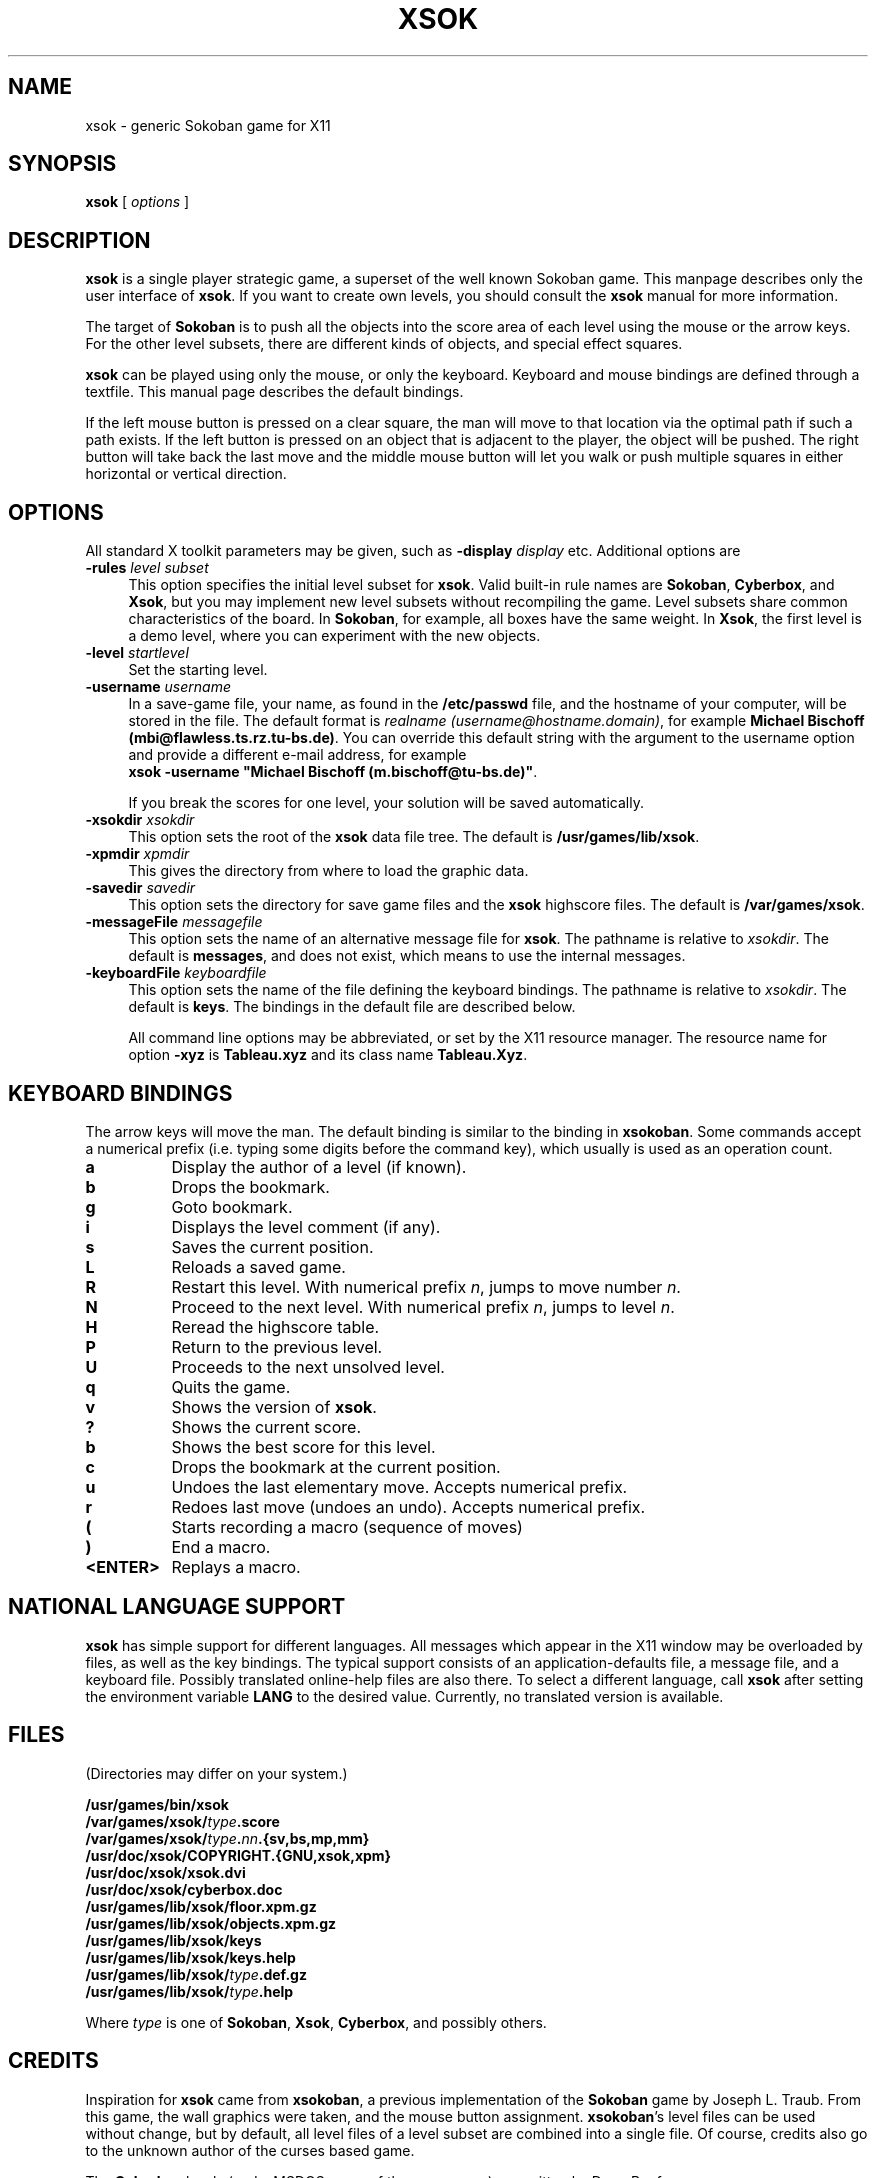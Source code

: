 .TH XSOK 6 "November 1994" "Handmade"
.SH NAME
xsok \- generic Sokoban game for X11
.SH SYNOPSIS
.B xsok
[
.I options
]
.SH DESCRIPTION
.B xsok
is a single player strategic game, a superset of the well known Sokoban game.
This manpage describes only the user interface of \fBxsok\fP. If you want to
create own levels, you should consult the \fBxsok\fP manual for more information.

The target of \fBSokoban\fP
is to push all the objects into the score area of each level using the
mouse or the arrow keys. For the other level subsets, there are different
kinds of objects, and special effect squares.

\fBxsok\fP can be played using only the mouse, or only the keyboard.  Keyboard
and mouse bindings are defined through a textfile. This manual page describes
the default bindings.

If the left mouse button is pressed on a clear square, the man will move to
that location via the optimal path if such a path exists. If the left button is
pressed on an object that is adjacent to the player, the object will be pushed.
The right button will take back the last move and the middle mouse button will
let you walk or push multiple squares in either horizontal or vertical
direction.

.SH OPTIONS
All standard X toolkit parameters may be given, such as 
\fB\-display\fP \fIdisplay\fP etc.
Additional options are

.TP 4
.B \-rules \fIlevel subset\fP
This option specifies the initial level subset for \fBxsok\fP.
Valid built-in rule names are \fBSokoban\fP, \fBCyberbox\fP, and \fBXsok\fP,
but you may implement new level subsets without recompiling the game.
Level subsets share common characteristics of the board.
In \fBSokoban\fP, for example, all boxes have the same weight.
In \fBXsok\fP, the first level is a demo level, where you can experiment
with the new objects.
.TP 4
.B \-level \fIstartlevel\fP
Set the starting level.
.TP 4
.B \-username \fIusername\fP
In a save-game file, your name, as found in the \fB/etc/passwd\fP file, and the
hostname of your computer, will be stored in the file. The default format is
\fIrealname (username@hostname.domain)\fP, for example
\fBMichael Bischoff (mbi@flawless.ts.rz.tu-bs.de)\fP.
You can override this default string with the argument to the username option and provide a different e-mail address, for example
.br
\fBxsok -username "Michael Bischoff (m.bischoff@tu-bs.de)"\fP.

If you break the scores for one level, your solution will be saved automatically. 

.TP 4
.B \-xsokdir \fIxsokdir\fP
This option sets the root of the \fBxsok\fP data file tree. The default is
\fB/usr/games/lib/xsok\fP.

.TP 4
.B \-xpmdir \fIxpmdir\fP
This gives the directory from where to load the graphic data.

.TP 4
.B \-savedir \fIsavedir\fP
This option sets the directory for save game files and the \fBxsok\fP highscore
files. The default is \fB/var/games/xsok\fP.

.TP 4
.B \-messageFile \fImessagefile\fP
This option sets the name of an alternative message file for \fBxsok\fP.
The pathname is relative to \fIxsokdir\fP. The default is \fBmessages\fP,
and does not exist, which means to use the internal messages.

.TP 4
.B \-keyboardFile \fIkeyboardfile\fP
This option sets the name of the file defining the keyboard bindings.
The pathname is relative to \fIxsokdir\fP. The default is \fBkeys\fP.
The bindings in the default file are described below.

All command line options may be abbreviated, or set by the X11 resource
manager. The resource name for option \fB\-xyz\fP is \fBTableau.xyz\fP and its
class name \fBTableau.Xyz\fP.

.SH KEYBOARD BINDINGS
The arrow keys will move the man. The default binding is similar to the
binding in \fBxsokoban\fP. Some commands accept a numerical prefix (i.e.
typing some digits before the command key), which usually is used as an
operation count.

.TP 8
.B a
Display the author of a level (if known).
.TP 8
.B b
Drops the bookmark.
.TP 8
.B g
Goto bookmark.
.TP 8
.B i
Displays the level comment (if any).
.TP 8
.B s
Saves the current position.
.TP 8
.B L
Reloads a saved game.
.TP 8
.B R
Restart this level. With numerical prefix \fIn\fP, jumps to move number
\fIn\fP.
.TP 8
.B N
Proceed to the next level. With numerical prefix \fIn\fP,
jumps to level \fIn\fP.
.TP 8
.B H
Reread the highscore table.
.TP 8
.B P
Return to the previous level.
.TP 8
.B U
Proceeds to the next unsolved level.
.TP 8
.B q
Quits the game.
.TP 8
.B v
Shows the version of \fBxsok\fP.
.TP 8
.B ?
Shows the current score.
.TP 8
.B b
Shows the best score for this level.
.TP 8
.B c
Drops the bookmark at the current position.
.TP 8
.B u
Undoes the last elementary move. Accepts numerical prefix.
.TP 8
.B r
Redoes last move (undoes an undo). Accepts numerical prefix.
.TP 8
.B (
Starts recording a macro (sequence of moves)
.TP 8
.B )
End a macro.
.TP 8
.B <ENTER>
Replays a macro.

.SH NATIONAL LANGUAGE SUPPORT
\fBxsok\fP has simple support for different languages. All messages which
appear in the X11 window may be overloaded by files, as well as the key
bindings.  The typical support consists of an application-defaults file, a
message file, and a keyboard file. Possibly translated online-help files are
also there.  To select a different language, call \fBxsok\fP after setting the
environment variable \fBLANG\fP to the desired value.  Currently, no translated
version is available.

.SH FILES
(Directories may differ on your system.)

 \fB/usr/games/bin/xsok\fP
 \fB/var/games/xsok/\fP\fItype\fP\fB.score\fP
 \fB/var/games/xsok/\fP\fItype\fP\fB.\fP\fInn\fP\fB.{sv,bs,mp,mm}\fP
 \fB/usr/doc/xsok/COPYRIGHT.{GNU,xsok,xpm}\fP
 \fB/usr/doc/xsok/xsok.dvi\fP
 \fB/usr/doc/xsok/cyberbox.doc\fP
 \fB/usr/games/lib/xsok/floor.xpm.gz\fP
 \fB/usr/games/lib/xsok/objects.xpm.gz\fP
 \fB/usr/games/lib/xsok/keys\fP
 \fB/usr/games/lib/xsok/keys.help\fP
 \fB/usr/games/lib/xsok/\fP\fItype\fP\fB.def.gz\fP
 \fB/usr/games/lib/xsok/\fP\fItype\fP\fB.help\fP

Where \fItype\fP is one of \fBSokoban\fP, \fBXsok\fP, \fBCyberbox\fP, and
possibly others.

.SH CREDITS
Inspiration for \fBxsok\fP came from \fBxsokoban\fP, a previous implementation
of the \fBSokoban\fP game by Joseph L. Traub. From this game, the wall graphics
were taken, and the mouse button assignment.  \fBxsokoban\fP's level files can
be used without change, but by default, all level files of a level subset are
combined into a single file.  Of course, credits also go to the unknown author
of the curses based game.

The \fBCyberbox\fP levels (and a MSDOS game of the same name) are written by
Doug Beeferman.

.SH BUGS
The undo function is too slow.  Highscore file handling uses no file locking.

\fBCyberbox\fP zappers are implemented as one-way passages, which causes worse
scores and easier levels.

Please mail bug reports to \fBmbi@mo.math.nat.tu-bs.de\fP.  Fixes are
especially welcome.

.SH SEE ALSO
\fBxsokoban(6x)\fP, \fBsokoban(6)\fP

.SH AUTHOR
Michael Bischoff

.SH COPYRIGHT
Copyright (c) 1994 by Michael Bischoff (\fBmbi@mo.math.nat.tu-bs.de\fP)
.sp 1

Permission to use, copy, modify, and distribute this software and its
documentation for any purpose and without fee is hereby granted, provided that
the above copyright notice appear in all copies and that both that copyright
notice and this permission notice appear in supporting documentation.

\fBxsok\fP was developed under Linux, the free UNIX for the IBM-PC and
compatibles. \fBxsok\fP is distributed by terms of the GNU General public
license (GNU Copyleft).
